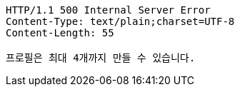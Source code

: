 [source,http,options="nowrap"]
----
HTTP/1.1 500 Internal Server Error
Content-Type: text/plain;charset=UTF-8
Content-Length: 55

프로필은 최대 4개까지 만들 수 있습니다.
----